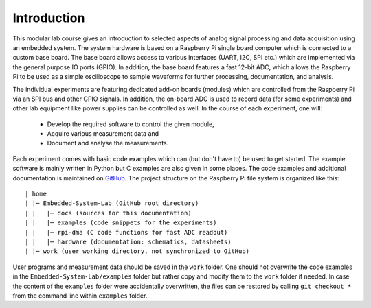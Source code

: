 ============
Introduction 
============

This modular lab course gives an introduction to selected aspects of analog signal processing and data acquisition using an embedded system. The system hardware is based on a Raspberry Pi single board computer which is connected to a custom base board. The base board allows access to various interfaces (UART, I2C, SPI etc.) which are implemented via the general purpose IO ports (GPIO). In addition, the base board features a fast 12-bit ADC, which allows the Raspberry Pi to be used as a simple oscilloscope to sample waveforms for further processing, documentation, and analysis.

The individual experiments are featuring dedicated add-on boards (modules) which are controlled from the Raspberry Pi via an SPI bus and other GPIO signals. In addition, the on-board ADC is used to record data (for some experiments) and other lab equipment like power supplies can be controlled as well. In the course of each experiment, one will:

 - Develop the required software to control the given module, 
 - Acquire various measurement data and
 - Document and analyse the measurements.

Each experiment comes with basic code examples which can (but don't have to) be used to get started. The example software is mainly written in Python but C examples are also given in some places. The code examples and additional documentation is maintained on  `GitHub <https://github.com/hansk68/Embedded-System-Lab>`_. The project structure on the Raspberry Pi file system is organized like this::
    
 | home
 | |─ Embedded-System-Lab (GitHub root directory)
 | |   |─ docs (sources for this documentation)
 | |   |─ examples (code snippets for the experiments)
 | |   |─ rpi-dma (C code functions for fast ADC readout)
 | |   |─ hardware (documentation: schematics, datasheets)
 | |─ work (user working directory, not synchronized to GitHub)

 
User programs and measurement data should be saved in the ``work`` folder. One should not overwrite the code examples in the ``Embedded-System-Lab/examples`` folder but rather copy and modify them to the ``work`` folder if needed. In case the content of the ``examples`` folder were accidentally overwritten, the files can be restored by calling ``git checkout *`` from the command line within ``examples`` folder.
